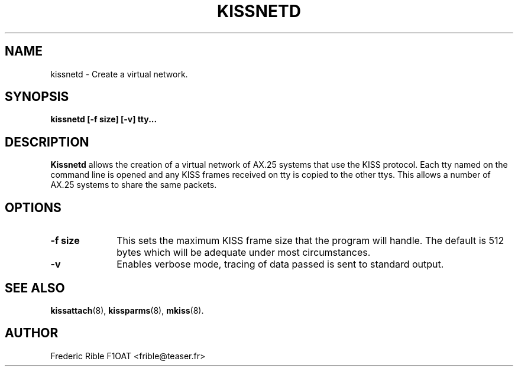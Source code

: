 .TH KISSNETD 8 "13 October 1996" Linux "Linux System Managers Manual"
.SH NAME
kissnetd \- Create a virtual network.
.SH SYNOPSIS
.B kissnetd [-f size] [-v] tty...
.SH DESCRIPTION
.LP
.B Kissnetd
allows the creation of a virtual network of AX.25 systems that use the KISS
protocol. Each tty named on the command line is opened and any KISS frames
received on tty is copied to the other ttys. This allows a number of AX.25
systems to share the same packets.
.SH OPTIONS
.TP 10
.BI "\-f size"
This sets the maximum KISS frame size that the program will handle. The
default is 512 bytes which will be adequate under most circumstances.
.TP 10
.BI \-v
Enables verbose mode, tracing of data passed is sent to standard output.
.SH "SEE ALSO"
.BR kissattach (8),
.BR kissparms (8),
.BR mkiss (8).
.SH AUTHOR
Frederic Rible F1OAT <frible@teaser.fr>
